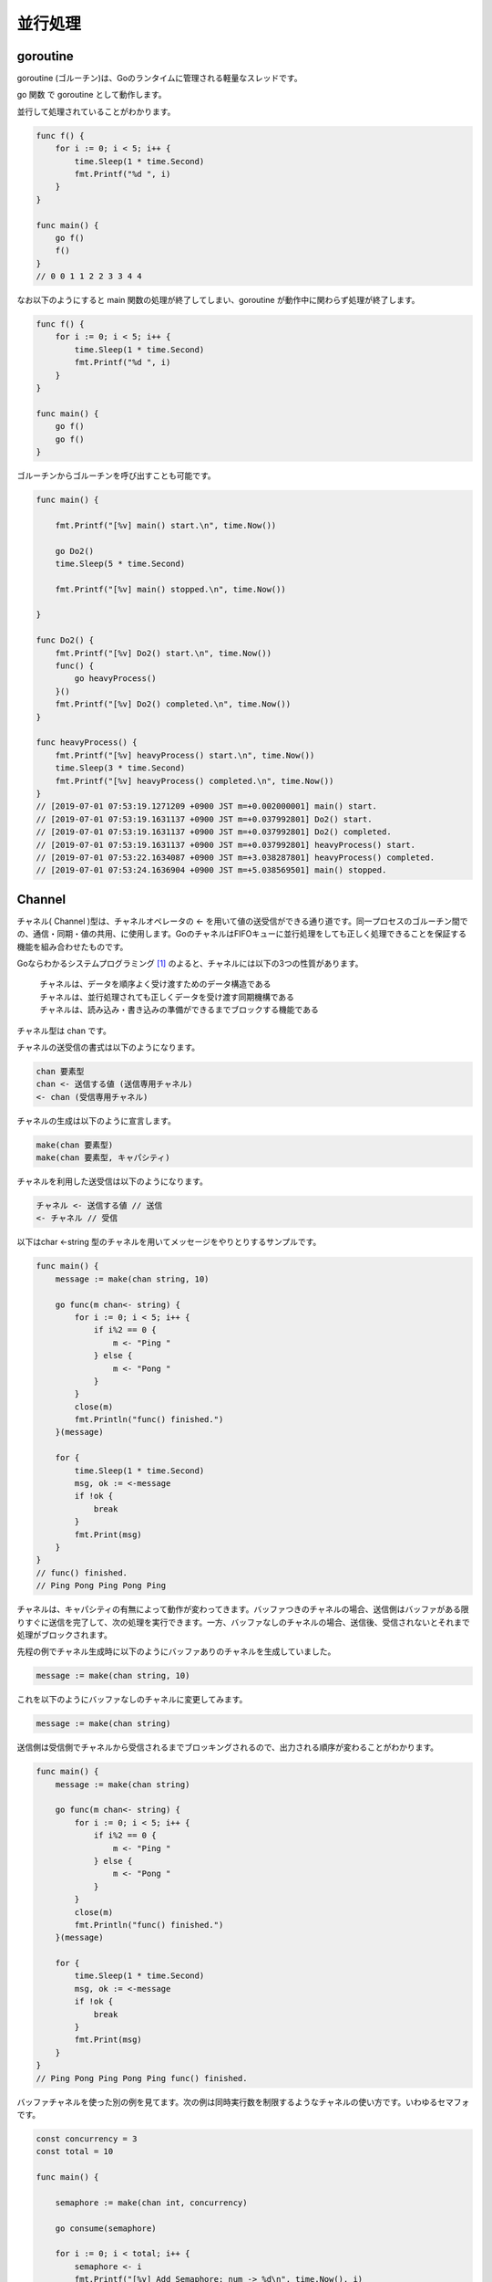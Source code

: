 並行処理
=================

-----------------
goroutine
-----------------

goroutine (ゴルーチン)は、Goのランタイムに管理される軽量なスレッドです。

go 関数 で goroutine として動作します。

並行して処理されていることがわかります。

.. code-block:: go

    func f() {
        for i := 0; i < 5; i++ {
            time.Sleep(1 * time.Second)
            fmt.Printf("%d ", i)
        }
    }

    func main() {
        go f()
        f()
    }
    // 0 0 1 1 2 2 3 3 4 4 

なお以下のようにすると main 関数の処理が終了してしまい、goroutine が動作中に関わらず処理が終了します。

.. code-block:: go

    func f() {
        for i := 0; i < 5; i++ {
            time.Sleep(1 * time.Second)
            fmt.Printf("%d ", i)
        }
    }

    func main() {
        go f()
        go f()
    }

ゴルーチンからゴルーチンを呼び出すことも可能です。

.. code-block::

    func main() {

        fmt.Printf("[%v] main() start.\n", time.Now())

        go Do2()
        time.Sleep(5 * time.Second)

        fmt.Printf("[%v] main() stopped.\n", time.Now())

    }

    func Do2() {
        fmt.Printf("[%v] Do2() start.\n", time.Now())
        func() {
            go heavyProcess()
        }()
        fmt.Printf("[%v] Do2() completed.\n", time.Now())
    }

    func heavyProcess() {
        fmt.Printf("[%v] heavyProcess() start.\n", time.Now())
        time.Sleep(3 * time.Second)
        fmt.Printf("[%v] heavyProcess() completed.\n", time.Now())
    }
    // [2019-07-01 07:53:19.1271209 +0900 JST m=+0.002000001] main() start.
    // [2019-07-01 07:53:19.1631137 +0900 JST m=+0.037992801] Do2() start.
    // [2019-07-01 07:53:19.1631137 +0900 JST m=+0.037992801] Do2() completed.
    // [2019-07-01 07:53:19.1631137 +0900 JST m=+0.037992801] heavyProcess() start.
    // [2019-07-01 07:53:22.1634087 +0900 JST m=+3.038287801] heavyProcess() completed.
    // [2019-07-01 07:53:24.1636904 +0900 JST m=+5.038569501] main() stopped.

-----------------
Channel
-----------------

チャネル( Channel )型は、チャネルオペレータの <- を用いて値の送受信ができる通り道です。同一プロセスのゴルーチン間での、通信・同期・値の共用、に使用します。GoのチャネルはFIFOキューに並行処理をしても正しく処理できることを保証する機能を組み合わせたものです。

Goならわかるシステムプログラミング [#]_ のよると、チャネルには以下の3つの性質があります。

    | チャネルは、データを順序よく受け渡すためのデータ構造である
    | チャネルは、並行処理されても正しくデータを受け渡す同期機構である
    | チャネルは、読み込み・書き込みの準備ができるまでブロックする機能である

チャネル型は chan です。

チャネルの送受信の書式は以下のようになります。

.. code-block:: go

    chan 要素型
    chan <- 送信する値 (送信専用チャネル)
    <- chan (受信専用チャネル)

チャネルの生成は以下のように宣言します。

.. code-block:: go

    make(chan 要素型)
    make(chan 要素型, キャパシティ)

チャネルを利用した送受信は以下のようになります。

.. code-block:: go

    チャネル <- 送信する値 // 送信
    <- チャネル // 受信


以下はchar <-string 型のチャネルを用いてメッセージをやりとりするサンプルです。

.. code-block:: go

    func main() {
        message := make(chan string, 10)

        go func(m chan<- string) {
            for i := 0; i < 5; i++ {
                if i%2 == 0 {
                    m <- "Ping "
                } else {
                    m <- "Pong "
                }
            }
            close(m)
            fmt.Println("func() finished.")
        }(message)

        for {
            time.Sleep(1 * time.Second)
            msg, ok := <-message
            if !ok {
                break
            }
            fmt.Print(msg)
        }
    }
    // func() finished.
    // Ping Pong Ping Pong Ping 

チャネルは、キャパシティの有無によって動作が変わってきます。バッファつきのチャネルの場合、送信側はバッファがある限りすぐに送信を完了して、次の処理を実行できます。一方、バッファなしのチャネルの場合、送信後、受信されないとそれまで処理がブロックされます。

先程の例でチャネル生成時に以下のようにバッファありのチャネルを生成していました。

.. code-block:: go

    message := make(chan string, 10)

これを以下のようにバッファなしのチャネルに変更してみます。

.. code-block:: go

    message := make(chan string)

送信側は受信側でチャネルから受信されるまでブロッキングされるので、出力される順序が変わることがわかります。

.. code-block:: go

    func main() {
        message := make(chan string)

        go func(m chan<- string) {
            for i := 0; i < 5; i++ {
                if i%2 == 0 {
                    m <- "Ping "
                } else {
                    m <- "Pong "
                }
            }
            close(m)
            fmt.Println("func() finished.")
        }(message)

        for {
            time.Sleep(1 * time.Second)
            msg, ok := <-message
            if !ok {
                break
            }
            fmt.Print(msg)
        }
    }
    // Ping Pong Ping Pong Ping func() finished.

バッファチャネルを使った別の例を見てます。次の例は同時実行数を制限するようなチャネルの使い方です。いわゆるセマフォです。

.. code-block:: go

    const concurrency = 3
    const total = 10

    func main() {

        semaphore := make(chan int, concurrency)

        go consume(semaphore)

        for i := 0; i < total; i++ {
            semaphore <- i
            fmt.Printf("[%v] Add Semaphore: num -> %d\n", time.Now(), i)
        }
    }

    func consume(semaphore chan int) {
        time.Sleep(3 * time.Second)
        for i := 0; i < total; i++ {
            _ = <-semaphore
            time.Sleep(500 * time.Millisecond)
        }
    }

結果は以下のように最初にチャネルのバッファ上限である3つまで追加され、その後は0.5秒ごとに処理するゴルーチンの結果を待って逐次処理されます。ゴルーチンは最大3並列で処理されていることがわかります。

.. code-block:: none

    [2019-06-30 22:56:24.1686604 +0900 JST m=+0.002497701] Add Semaphore: num -> 0
    [2019-06-30 22:56:24.2056768 +0900 JST m=+0.039514101] Add Semaphore: num -> 1
    [2019-06-30 22:56:24.2056768 +0900 JST m=+0.039514101] Add Semaphore: num -> 2
    [2019-06-30 22:56:27.1689285 +0900 JST m=+3.002765801] Add Semaphore: num -> 3
    [2019-06-30 22:56:27.6691217 +0900 JST m=+3.502959001] Add Semaphore: num -> 4
    [2019-06-30 22:56:28.1695923 +0900 JST m=+4.003429601] Add Semaphore: num -> 5
    [2019-06-30 22:56:28.6700202 +0900 JST m=+4.503857501] Add Semaphore: num -> 6
    [2019-06-30 22:56:29.1704991 +0900 JST m=+5.004336401] Add Semaphore: num -> 7
    [2019-06-30 22:56:29.6706213 +0900 JST m=+5.504458601] Add Semaphore: num -> 8
    [2019-06-30 22:56:30.1715697 +0900 JST m=+6.005407001] Add Semaphore: num -> 9

-----------------
Select
-----------------

select は複数のチャネルに対して同時に送受信待ちを行うときに使用します。以下の例では、チャネルを通じてデータを送受信する場合に、データ送信用のチャネルとは別に、送受信が終わったことを示すチャネルを用いています。

.. code-block:: go

    func fibonacci(c, quit chan int) {
        x, y := 0, 1
        for {
            select {

            // (c)チャネルに値を送信
            case c <- x:
                x, y = y, x+y

                // (quit)チャネルから値を受信できるようになった場合は関数からreturnする
            case <-quit:
                fmt.Println("quit")
                return
            }
        }
    }

    func main() {
        c := make(chan int)
        quit := make(chan int)

        // 値の送受信をゴルーチンとして非同期処理する
        go func() {
            for i := 0; i < 10; i++ {
                // チャネルから値を受信
                // チャネルが空の場合は、チャネルに値が送信されるまでブロッキング
                fmt.Printf("%v ", <-c)
                time.Sleep(500 * time.Millisecond)
            }

            // quit チャネルに値を送信することでfibonacci関数からreturnさせる
            quit <- 0
        }()

        fibonacci(c, quit)
    }
    // 0 1 1 2 3 5 8 13 21 34 quit

-----------------
context
-----------------

コンテキストの簡単な例を見てみます。

.. code-block:: go

    func main() {

        fmt.Println("start func()")
        ctx, cancel := context.WithCancel(context.Background())
        go func() {
            for i := 0; i < 5; i++ {
                fmt.Printf("%v second passes\n", i)
                time.Sleep(1 * time.Second)
            }
            fmt.Println("func() is finished")
            cancel()
        }()
        <-ctx.Done()
        fmt.Println("all tasks are finished")
    }
    // start func()
    // 0 second passes
    // 1 second passes
    // 2 second passes
    // 3 second passes
    // 4 second passes
    // func() is finished
    // all tasks are finished

.. [#] https://www.lambdanote.com/products/go
